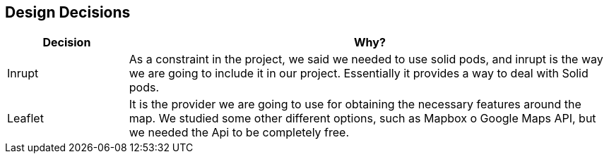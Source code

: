 [[section-design-decisions]]
== Design Decisions

[options="header",cols="1,4"]
|===
|Decision|Why?
| Inrupt | As a constraint in the project, we said we needed to use solid pods, and inrupt is the way we are going to include it in our project. Essentially it provides a way to deal with Solid pods.
| Leaflet | It is the provider we are going to use for obtaining the necessary features around the map. We studied some other different options, such as Mapbox o Google Maps API, but we needed the Api to be completely free.
|===